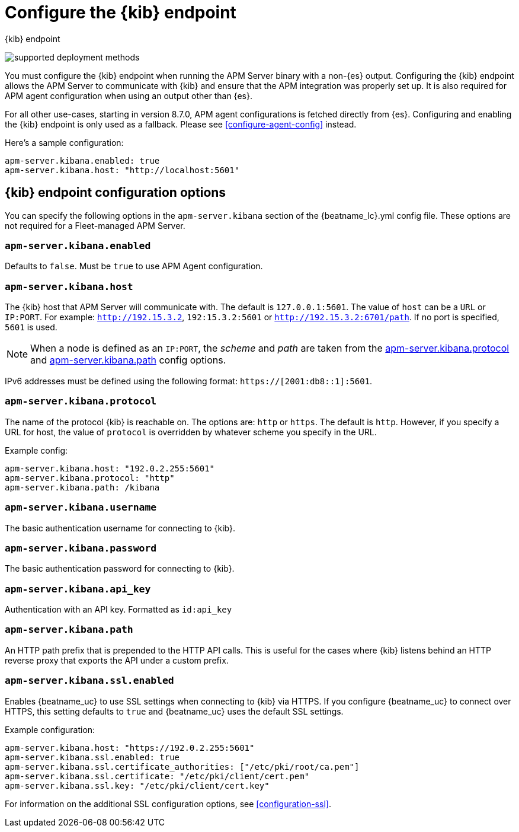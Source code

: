 [[apm-setup-kibana-endpoint]]
= Configure the {kib} endpoint

++++
<titleabbrev>{kib} endpoint</titleabbrev>
++++

****

image:./binary-yes-fm-no.svg[supported deployment methods]

You must configure the {kib} endpoint when running the APM Server binary with a non-{es} output.
Configuring the {kib} endpoint allows the APM Server to communicate with {kib} and ensure that the APM integration was properly set up. It is also required for APM agent configuration when using
an output other than {es}.

For all other use-cases, starting in version 8.7.0, APM agent configurations is fetched directly from {es}.
Configuring and enabling the {kib} endpoint is only used as a fallback.
Please see <<configure-agent-config>> instead.
****

Here's a sample configuration:

[source,yaml]
----
apm-server.kibana.enabled: true
apm-server.kibana.host: "http://localhost:5601"
----

[float]
== {kib} endpoint configuration options

You can specify the following options in the `apm-server.kibana` section of the
+{beatname_lc}.yml+ config file. These options are not required for a Fleet-managed APM Server.

[float]
[[apm-kibana-enabled]]
=== `apm-server.kibana.enabled`

Defaults to `false`. Must be `true` to use APM Agent configuration.

[float]
[[apm-kibana-host]]
=== `apm-server.kibana.host`

The {kib} host that APM Server will communicate with. The default is
`127.0.0.1:5601`. The value of `host` can be a `URL` or `IP:PORT`. For example: `http://192.15.3.2`, `192:15.3.2:5601` or `http://192.15.3.2:6701/path`. If no
port is specified, `5601` is used.

NOTE: When a node is defined as an `IP:PORT`, the _scheme_ and _path_ are taken
from the <<kibana-protocol-option,apm-server.kibana.protocol>> and
<<kibana-path-option,apm-server.kibana.path>> config options.

IPv6 addresses must be defined using the following format:
`https://[2001:db8::1]:5601`.

[float]
[[apm-kibana-protocol-option]]
=== `apm-server.kibana.protocol`

The name of the protocol {kib} is reachable on. The options are: `http` or
`https`. The default is `http`. However, if you specify a URL for host, the
value of `protocol` is overridden by whatever scheme you specify in the URL.

Example config:

[source,yaml]
----
apm-server.kibana.host: "192.0.2.255:5601"
apm-server.kibana.protocol: "http"
apm-server.kibana.path: /kibana
----


[float]
=== `apm-server.kibana.username`

The basic authentication username for connecting to {kib}.

[float]
=== `apm-server.kibana.password`

The basic authentication password for connecting to {kib}.

[float]
=== `apm-server.kibana.api_key`

Authentication with an API key. Formatted as `id:api_key`

[float]
[[apm-kibana-path-option]]
=== `apm-server.kibana.path`

An HTTP path prefix that is prepended to the HTTP API calls. This is useful for
the cases where {kib} listens behind an HTTP reverse proxy that exports the API
under a custom prefix.

[float]
=== `apm-server.kibana.ssl.enabled`

Enables {beatname_uc} to use SSL settings when connecting to {kib} via HTTPS.
If you configure {beatname_uc} to connect over HTTPS, this setting defaults to
`true` and {beatname_uc} uses the default SSL settings.

Example configuration:

[source,yaml]
----
apm-server.kibana.host: "https://192.0.2.255:5601"
apm-server.kibana.ssl.enabled: true
apm-server.kibana.ssl.certificate_authorities: ["/etc/pki/root/ca.pem"]
apm-server.kibana.ssl.certificate: "/etc/pki/client/cert.pem"
apm-server.kibana.ssl.key: "/etc/pki/client/cert.key"
----

For information on the additional SSL configuration options,
see <<configuration-ssl>>.

